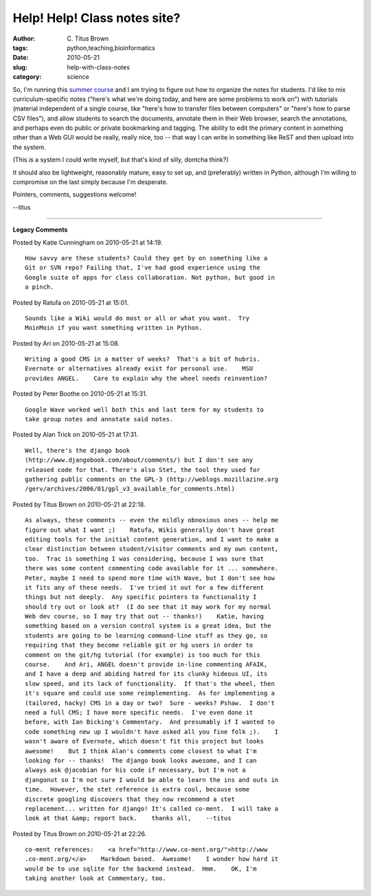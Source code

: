 Help! Help! Class notes site?
#############################

:author: C\. Titus Brown
:tags: python,teaching,bioinformatics
:date: 2010-05-21
:slug: help-with-class-notes
:category: science


So, I'm running this `summer course
<http://bioinformatics.msu.edu/ngs-summer-course-2010>`__ and I am
trying to figure out how to organize the notes for students.  I'd like
to mix curriculum-specific notes ("here's what we're doing today, and
here are some problems to work on") with tutorials (material independent
of a single course, like "here's how to transfer files between computers"
or "here's how to parse CSV files"), and allow students to search the
documents, annotate them in their Web browser, search the annotations,
and perhaps even do public or private bookmarking and tagging.  The
ability to edit the primary content in something other than a Web GUI
would be really, really nice, too -- that way I can write in something
like ReST and then upload into the system.

(This *is* a system I could write myself, but that's kind of silly,
dontcha think?)

It should also be lightweight, reasonably mature, easy to set up, and
(preferably) written in Python, although I'm willing to compromise
on the last simply because I'm desperate.

Pointers, comments, suggestions welcome!

--titus


----

**Legacy Comments**


Posted by Katie Cunningham on 2010-05-21 at 14:19. 

::

   How savvy are these students? Could they get by on something like a
   Git or SVN repo? Failing that, I've had good experience using the
   Google suite of apps for class collaboration. Not python, but good in
   a pinch.


Posted by Ratufa on 2010-05-21 at 15:01. 

::

   Sounds like a Wiki would do most or all or what you want.  Try
   MoinMoin if you want something written in Python.


Posted by Ari on 2010-05-21 at 15:08. 

::

   Writing a good CMS in a matter of weeks?  That's a bit of hubris.
   Evernote or alternatives already exist for personal use.    MSU
   provides ANGEL.    Care to explain why the wheel needs reinvention?


Posted by Peter Boothe on 2010-05-21 at 15:31. 

::

   Google Wave worked well both this and last term for my students to
   take group notes and annotate said notes.


Posted by Alan Trick on 2010-05-21 at 17:31. 

::

   Well, there's the django book
   (http://www.djangobook.com/about/comments/) but I don't see any
   released code for that. There's also Stet, the tool they used for
   gathering public comments on the GPL-3 (http://weblogs.mozillazine.org
   /gerv/archives/2006/01/gpl_v3_available_for_comments.html)


Posted by Titus Brown on 2010-05-21 at 22:18. 

::

   As always, these comments -- even the mildly obnoxious ones -- help me
   figure out what I want ;)    Ratufa, Wikis generally don't have great
   editing tools for the initial content generation, and I want to make a
   clear distinction between student/visitor comments and my own content,
   too.  Trac is something I was considering, because I was sure that
   there was some content commenting code available for it ... somewhere.
   Peter, maybe I need to spend more time with Wave, but I don't see how
   it fits any of these needs.  I've tried it out for a few different
   things but not deeply.  Any specific pointers to functionality I
   should try out or look at?  (I do see that it may work for my normal
   Web dev course, so I may try that out -- thanks!)    Katie, having
   something based on a version control system is a great idea, but the
   students are going to be learning command-line stuff as they go, so
   requiring that they become reliable git or hg users in order to
   comment on the git/hg tutorial (for example) is too much for this
   course.    And Ari, ANGEL doesn't provide in-line commenting AFAIK,
   and I have a deep and abiding hatred for its clunky hideous UI, its
   slow speed, and its lack of functionality.  If that's the wheel, then
   it's square and could use some reimplementing.  As for implementing a
   (tailored, hacky) CMS in a day or two?  Sure - weeks? Pshaw.  I don't
   need a full CMS; I have more specific needs.  I've even done it
   before, with Ian Bicking's Commentary.  And presumably if I wanted to
   code something new up I wouldn't have asked all you fine folk ;).    I
   wasn't aware of Evernote, which doesn't fit this project but looks
   awesome!    But I think Alan's comments come closest to what I'm
   looking for -- thanks!  The django book looks awesome, and I can
   always ask @jacobian for his code if necessary, but I'm not a
   djangonut so I'm not sure I would be able to learn the ins and outs in
   time.  However, the stet reference is extra cool, because some
   discrete googling discovers that they now recommend a stet
   replacement... written for django! It's called co-ment.  I will take a
   look at that &amp; report back.    thanks all,    --titus


Posted by Titus Brown on 2010-05-21 at 22:26. 

::

   co-ment references:    <a href="http://www.co-ment.org/">http://www
   .co-ment.org/</a>    Markdown based.  Awesome!    I wonder how hard it
   would be to use sqlite for the backend instead.  Hmm.    OK, I'm
   taking another look at Commentary, too.

